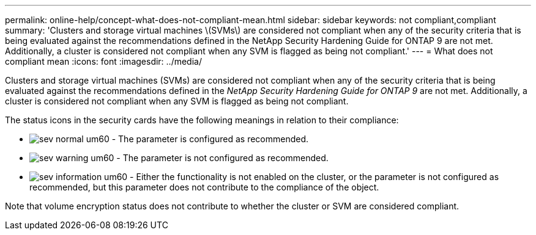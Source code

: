 ---
permalink: online-help/concept-what-does-not-compliant-mean.html
sidebar: sidebar
keywords: not compliant,compliant
summary: 'Clusters and storage virtual machines \(SVMs\) are considered not compliant when any of the security criteria that is being evaluated against the recommendations defined in the NetApp Security Hardening Guide for ONTAP 9 are not met. Additionally, a cluster is considered not compliant when any SVM is flagged as being not compliant.'
---
= What does not compliant mean
:icons: font
:imagesdir: ../media/

[.lead]
Clusters and storage virtual machines (SVMs) are considered not compliant when any of the security criteria that is being evaluated against the recommendations defined in the _NetApp Security Hardening Guide for ONTAP 9_ are not met. Additionally, a cluster is considered not compliant when any SVM is flagged as being not compliant.

The status icons in the security cards have the following meanings in relation to their compliance:

* image:../media/sev-normal-um60.png[] - The parameter is configured as recommended.
* image:../media/sev-warning-um60.png[] - The parameter is not configured as recommended.
* image:../media/sev-information-um60.gif[] - Either the functionality is not enabled on the cluster, or the parameter is not configured as recommended, but this parameter does not contribute to the compliance of the object.

Note that volume encryption status does not contribute to whether the cluster or SVM are considered compliant.
